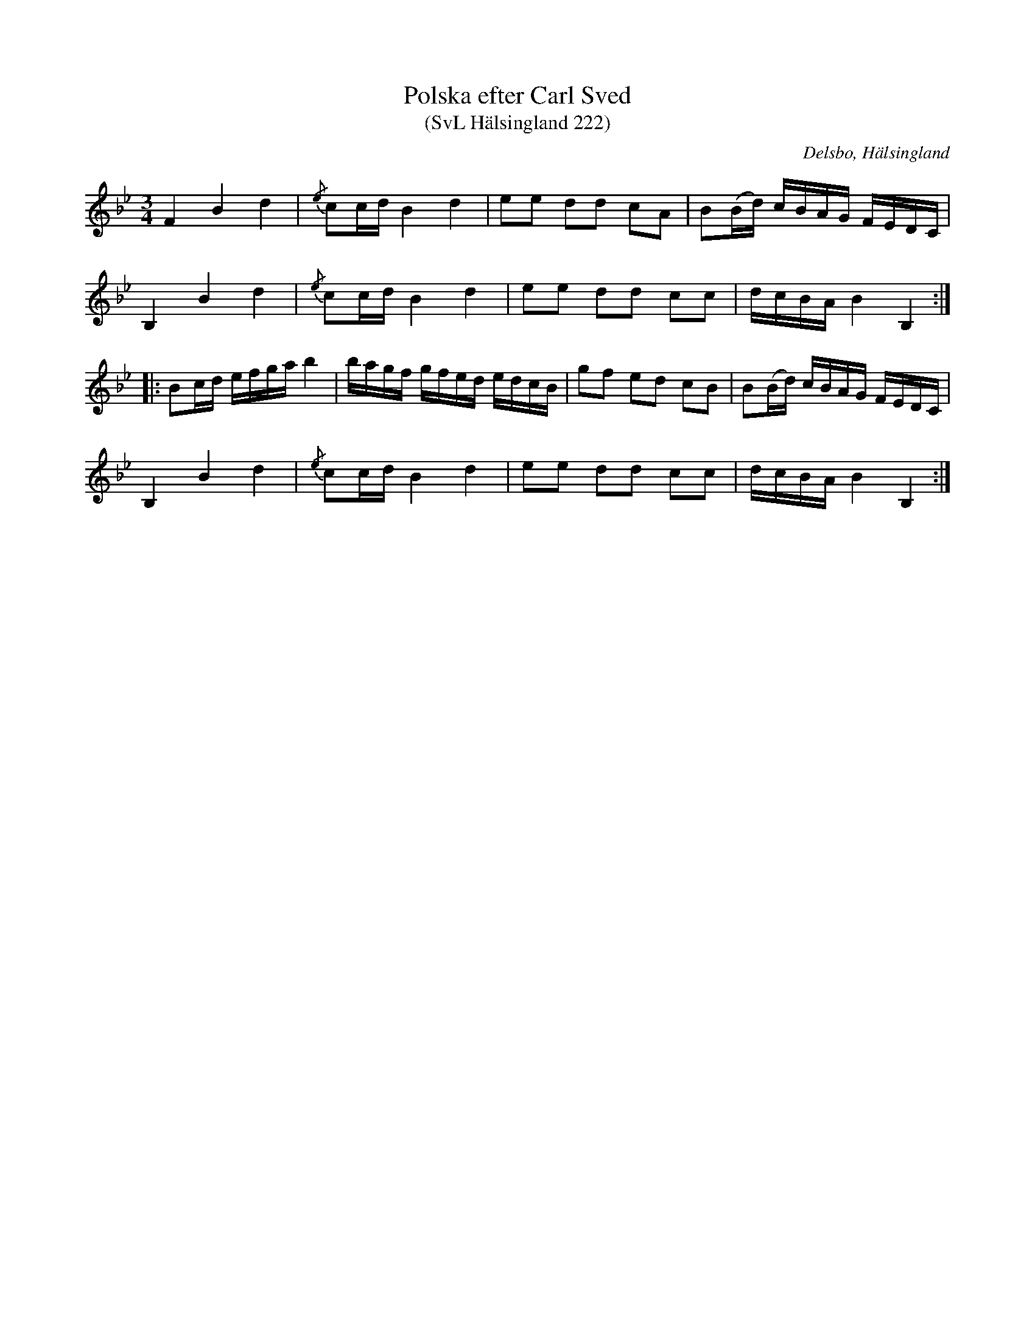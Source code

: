 %%abc-charset utf-8

X:222
T:Polska efter Carl Sved
T:(SvL Hälsingland 222)
R:Polska
O:Delsbo, Hälsingland
S:Carl Sved
B:Svenska Låtar Hälsingland
Z:Till abc Jonas Brunskog
M:3/4
L:1/8
K:Bb
F2 B2 d2|{/e}cc/d/ B2 d2|ee dd cA|B(B/d/) c/B/A/G/ F/E/D/C/|
B,2 B2 d2|{/e}cc/d/ B2 d2|ee dd cc|d/c/B/A/ B2 B,2:|
|:Bc/d/ e/f/g/a/ b2|b/a/g/f/ g/f/e/d/ e/d/c/B/|gf ed cB|B(B/d/) c/B/A/G/ F/E/D/C/|
B,2 B2 d2|{/e}cc/d/ B2 d2|ee dd cc|d/c/B/A/ B2 B,2:|

